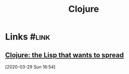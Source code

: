 #+TITLE: Clojure

* Links                                                               :#link:

** [[https://simongray.github.io/essays/spread.html][Clojure: the Lisp that wants to spread]]
[2020-03-29 Sun 16:54]
